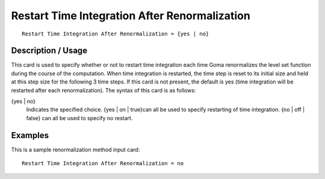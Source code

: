 **************************************************
Restart Time Integration After Renormalization
**************************************************

::

	Restart Time Integration After Renormalization = {yes | no}

-----------------------
Description / Usage
-----------------------

This card is used to specify whether or not to restart time integration each time Goma
renormalizes the level set function during the course of the computation. When time
integration is restarted, the time step is reset to its initial size and held at this step size
for the following 3 time steps. If this card is not present, the default is yes (time
integration will be restarted after each renormalization). The syntax of this card is as
follows:

{yes | no}
    Indicates the specified choice. {yes | on | true}can all be used to specify
    restarting of time integration. {no | off | false} can all be used to
    specify no restart.

------------
Examples
------------

This is a sample renormalization method input card:
::

	Restart Time Integration After Renormalization = no

